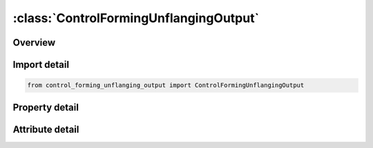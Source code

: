 





:class:`ControlFormingUnflangingOutput`
=======================================


.. py:class:: control_forming_unflanging_output.ControlFormingUnflangingOutput(**kwargs)

   Bases: :py:obj:`ansys.dyna.core.lib.keyword_base.KeywordBase`


   
   DYNA CONTROL_FORMING_UNFLANGING_OUTPUT keyword
















   ..
       !! processed by numpydoc !!


.. py:currentmodule:: ControlFormingUnflangingOutput

Overview
--------

.. tab-set::




   .. tab-item:: Properties

      .. list-table::
          :header-rows: 0
          :widths: auto

          * - :py:attr:`~thmx`
            - Get or set the Maximum thickness beyond which elements are deleted; this is
          * - :py:attr:`~thmn`
            - Get or set the Minimum thickness below which elements are deleted; this is useful
          * - :py:attr:`~epsmx`
            - Get or set the Maximum effective plastic strain beyond which elements are deleted,


   .. tab-item:: Attributes

      .. list-table::
          :header-rows: 0
          :widths: auto

          * - :py:attr:`~keyword`
            - 
          * - :py:attr:`~subkeyword`
            - 






Import detail
-------------

.. code-block:: python

    from control_forming_unflanging_output import ControlFormingUnflangingOutput

Property detail
---------------

.. py:property:: thmx
   :type: float


   
   Get or set the Maximum thickness beyond which elements are deleted; this is
   useful in removing wrinkling areas of the flange (shrink flange).
















   ..
       !! processed by numpydoc !!

.. py:property:: thmn
   :type: float


   
   Get or set the Minimum thickness below which elements are deleted; this is useful
   in removing overly thinned areas of the flange (stretch flange).
















   ..
       !! processed by numpydoc !!

.. py:property:: epsmx
   :type: float


   
   Get or set the Maximum effective plastic strain beyond which elements are deleted,
   this is useful in removing flange areas with high effective plastic strains (stretch flange).
















   ..
       !! processed by numpydoc !!



Attribute detail
----------------

.. py:attribute:: keyword
   :value: 'CONTROL'


.. py:attribute:: subkeyword
   :value: 'FORMING_UNFLANGING_OUTPUT'







